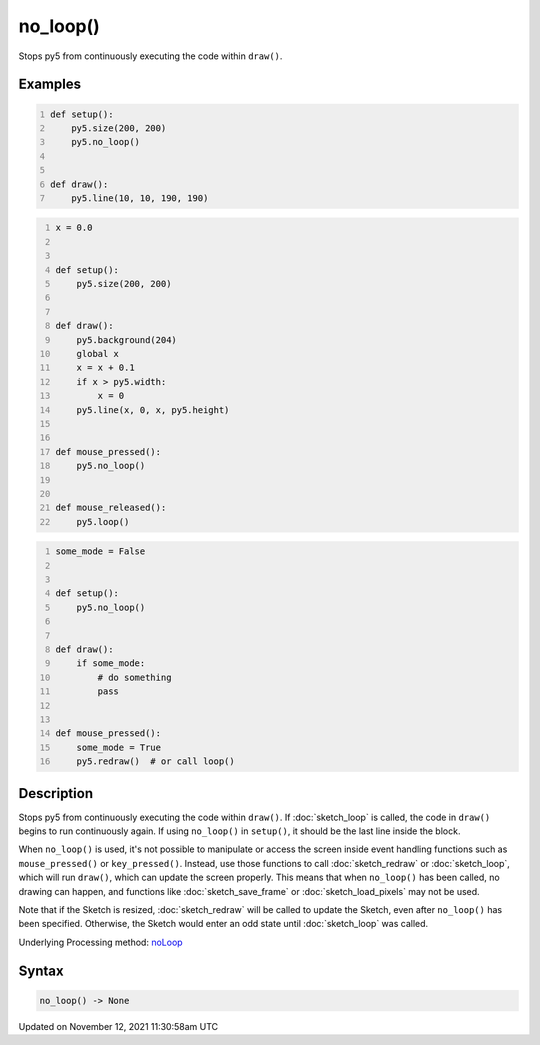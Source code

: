 no_loop()
=========

Stops py5 from continuously executing the code within ``draw()``.

Examples
--------

.. raw:: html

    <div class="example-table">

.. raw:: html

    <div class="example-row"><div class="example-cell-image">

.. raw:: html

    </div><div class="example-cell-code">

.. code:: python
    :number-lines:

    def setup():
        py5.size(200, 200)
        py5.no_loop()


    def draw():
        py5.line(10, 10, 190, 190)

.. raw:: html

    </div></div>

.. raw:: html

    <div class="example-row"><div class="example-cell-image">

.. raw:: html

    </div><div class="example-cell-code">

.. code:: python
    :number-lines:

    x = 0.0


    def setup():
        py5.size(200, 200)


    def draw():
        py5.background(204)
        global x
        x = x + 0.1
        if x > py5.width:
            x = 0
        py5.line(x, 0, x, py5.height)


    def mouse_pressed():
        py5.no_loop()


    def mouse_released():
        py5.loop()

.. raw:: html

    </div></div>

.. raw:: html

    <div class="example-row"><div class="example-cell-image">

.. raw:: html

    </div><div class="example-cell-code">

.. code:: python
    :number-lines:

    some_mode = False


    def setup():
        py5.no_loop()


    def draw():
        if some_mode:
            # do something
            pass


    def mouse_pressed():
        some_mode = True
        py5.redraw()  # or call loop()

.. raw:: html

    </div></div>

.. raw:: html

    </div>

Description
-----------

Stops py5 from continuously executing the code within ``draw()``. If :doc:`sketch_loop` is called, the code in ``draw()`` begins to run continuously again. If using ``no_loop()`` in ``setup()``, it should be the last line inside the block.

When ``no_loop()`` is used, it's not possible to manipulate or access the screen inside event handling functions such as ``mouse_pressed()`` or ``key_pressed()``. Instead, use those functions to call :doc:`sketch_redraw` or :doc:`sketch_loop`, which will run ``draw()``, which can update the screen properly. This means that when ``no_loop()`` has been called, no drawing can happen, and functions like :doc:`sketch_save_frame` or :doc:`sketch_load_pixels` may not be used.

Note that if the Sketch is resized, :doc:`sketch_redraw` will be called to update the Sketch, even after ``no_loop()`` has been specified. Otherwise, the Sketch would enter an odd state until :doc:`sketch_loop` was called.

Underlying Processing method: `noLoop <https://processing.org/reference/noLoop_.html>`_

Syntax
------

.. code:: python

    no_loop() -> None

Updated on November 12, 2021 11:30:58am UTC

